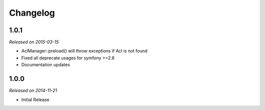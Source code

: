 Changelog
=========

1.0.1
-----
*Released on 2015-03-15*

* AclManager::preload() will throw exceptions if Acl is not found
* Fixed all deprecate usages for symfony >=2.6
* Documentation updates

1.0.0
-----
*Released on 2014-11-21*

* Initial Release
